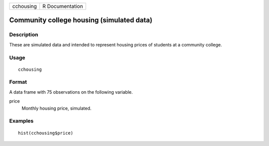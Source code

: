 ========= ===============
cchousing R Documentation
========= ===============

Community college housing (simulated data)
------------------------------------------

Description
~~~~~~~~~~~

These are simulated data and intended to represent housing prices of
students at a community college.

Usage
~~~~~

::

   cchousing

Format
~~~~~~

A data frame with 75 observations on the following variable.

price
   Monthly housing price, simulated.

Examples
~~~~~~~~

::


   hist(cchousing$price)

